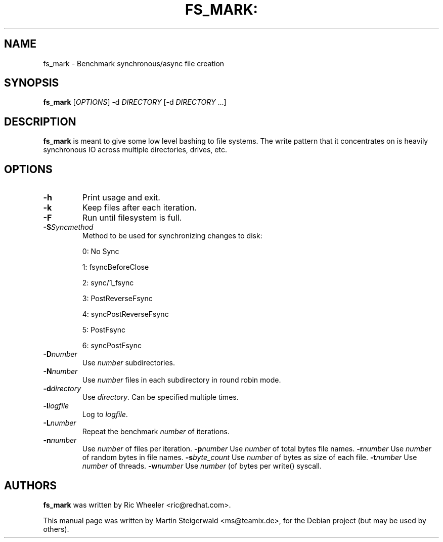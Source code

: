 .\" DO NOT MODIFY THIS FILE!  It was generated by help2man 1.40.6.
.TH FS_MARK: "1" "March 2012" "fs_mark: Benchmark synchronous/async file creation" "User Commands"
.SH NAME
fs_mark \- Benchmark synchronous/async file creation
.SH SYNOPSIS
.B fs_mark
[\fIOPTIONS\fR] \-d \fIDIRECTORY\fR [\-d \fIDIRECTORY\fR ...]
.SH DESCRIPTION
.B fs_mark
is meant to give some low level bashing to file systems. The write
pattern that it concentrates on is heavily synchronous IO across
multiple directories, drives, etc.
.SH OPTIONS
.TP
.BI \-h
Print usage and exit.
.TP
.BI \-k
Keep files after each iteration.
.TP
.BI \-F
Run until filesystem is full.
.TP
.BI \-S Syncmethod
Method to be used for synchronizing changes to disk:
.IP
0: No Sync
.IP
1: fsyncBeforeClose
.IP
2: sync/1_fsync
.IP
3: PostReverseFsync
.IP
4: syncPostReverseFsync
.IP
5: PostFsync
.IP
6: syncPostFsync
.TP
.BI \-D number
Use \fInumber\fR subdirectories.
.TP
.BI \-N number
Use \fInumber\fR files in each subdirectory in round robin mode.
.TP
.BI \-d directory
Use \fIdirectory\fR. Can be specified multiple times.
.TP
.BI \-l logfile
Log to \fIlogfile\fR.
.TP
.BI \-L number
Repeat the benchmark \fInumber\fR of iterations.
.TP
.BI \-n number
Use \fInumber\fR of files per iteration.
.BI \-p number
Use \fInumber\fR of total bytes file names.
.BI \-r number
Use \fInumber\fR of random bytes in file names.
.BI \-s byte_count
Use \fInumber\fR of bytes as size of each file.
.BI \-t number
Use \fInumber\fR of threads.
.BI \-w number
Use \fInumber\fR (of bytes per write() syscall.
.SH AUTHORS
.B fs_mark
was written by Ric Wheeler <ric@redhat.com>.
.PP
This manual page was written by Martin Steigerwald <ms@teamix.de>,
for the Debian project (but may be used by others).
